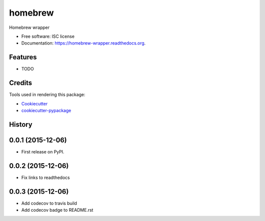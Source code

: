 ===============================
homebrew
===============================

.. image:: https://img.shields.io/pypi/v/homebrew.svg
        :target: https://pypi.python.org/pypi/homebrew

.. image:: https://img.shields.io/travis/igroen/homebrew.svg
        :target: https://travis-ci.org/igroen/homebrew

.. image:: https://readthedocs.org/projects/homebrew-wrapper/badge/?version=latest
        :target: https://readthedocs.org/projects/homebrew-wrapper/?badge=latest
        :alt: Documentation Status

.. image:: https://coveralls.io/repos/igroen/homebrew/badge.svg?branch=master&service=github
        :target: https://coveralls.io/github/igroen/homebrew?branch=master

.. image:: https://codecov.io/github/igroen/homebrew/coverage.svg?branch=master
        :target: https://codecov.io/github/igroen/homebrew?branch=master

Homebrew wrapper

* Free software: ISC license
* Documentation: https://homebrew-wrapper.readthedocs.org.

Features
--------

* TODO

Credits
---------

Tools used in rendering this package:

*  Cookiecutter_
*  `cookiecutter-pypackage`_

.. _Cookiecutter: https://github.com/audreyr/cookiecutter
.. _`cookiecutter-pypackage`: https://github.com/audreyr/cookiecutter-pypackage




History
-------

0.0.1 (2015-12-06)
------------------

* First release on PyPI.


0.0.2 (2015-12-06)
------------------

* Fix links to readthedocs


0.0.3 (2015-12-06)
------------------

* Add codecov to travis build
* Add codecov badge to README.rst


